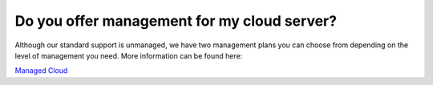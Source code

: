 ============================================
Do you offer management for my cloud server?
============================================


Although our standard support is unmanaged, we have two management
plans you can choose from depending on the level of management you need.
More information can be found here:

`Managed Cloud <https://www.limestonenetworks.com/support/managed-servers.html>`_

.. disqus::
